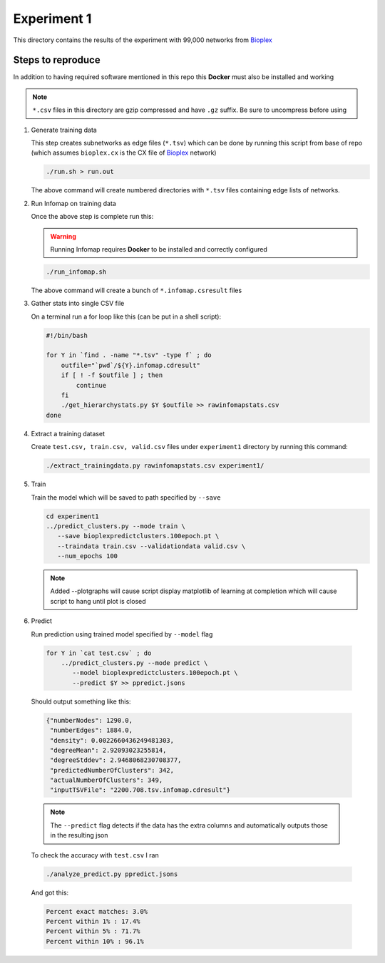 Experiment 1
============

.. _Bioplex: http://ndexbio.org/#/network/98ba6a19-586e-11e7-8f50-0ac135e8bacf

This directory contains the results of the experiment with
99,000 networks from `Bioplex`_

Steps to reproduce
-------------------

In addition to having required software mentioned in this repo
this **Docker** must also be installed and working

.. note::

   ``*.csv`` files in this directory are gzip compressed and have ``.gz`` suffix. Be sure to uncompress before using

#. Generate training data

   This step creates subnetworks as edge files (``*.tsv``) which
   can be done by running this script from base of repo
   (which assumes ``bioplex.cx`` is the CX file of `Bioplex`_ network)

   .. code-block::

      ./run.sh > run.out

   The above command will create numbered directories with ``*.tsv`` files
   containing edge lists of networks.

#. Run Infomap on training data

   Once the above step is complete run this:

   .. warning::

      Running Infomap requires **Docker** to be installed and correctly configured

   .. code-block::

      ./run_infomap.sh

   The above command will create a bunch of ``*.infomap.csresult`` files

#. Gather stats into single CSV file

   On a terminal run a for loop like this (can be put in a shell script):

   .. code-block::

      #!/bin/bash

      for Y in `find . -name "*.tsv" -type f` ; do
          outfile="`pwd`/${Y}.infomap.cdresult"
          if [ ! -f $outfile ] ; then
              continue
          fi
          ./get_hierarchystats.py $Y $outfile >> rawinfomapstats.csv
      done


#. Extract a training dataset

   Create ``test.csv, train.csv, valid.csv`` files
   under ``experiment1`` directory by running this command:

   .. code-block::

      ./extract_trainingdata.py rawinfomapstats.csv experiment1/


   .. image:: train_csv_histograms.png

   .. image:: train_csv_plots.png

#. Train

   Train the model which will be saved to path specified
   by ``--save``

   .. code-block::

      cd experiment1
      ../predict_clusters.py --mode train \
         --save bioplexpredictclusters.100epoch.pt \
         --traindata train.csv --validationdata valid.csv \
         --num_epochs 100

   .. note::

      Added --plotgraphs will cause script display matplotlib of
      learning at completion which will cause script to hang until
      plot is closed

   .. image:: training.png

#. Predict

   Run prediction using trained model specified by
   ``--model`` flag

  .. code-block::

     for Y in `cat test.csv` ; do
         ../predict_clusters.py --mode predict \
            --model bioplexpredictclusters.100epoch.pt \
            --predict $Y >> ppredict.jsons



  Should output something like this:

  .. code-block::

     {"numberNodes": 1290.0,
      "numberEdges": 1884.0,
      "density": 0.0022660436249481303,
      "degreeMean": 2.92093023255814,
      "degreeStddev": 2.9468068230708377,
      "predictedNumberOfClusters": 342,
      "actualNumberOfClusters": 349,
      "inputTSVFile": "2200.708.tsv.infomap.cdresult"}

  .. note::

     The ``--predict`` flag detects if the data has the extra columns
     and automatically outputs those in the resulting json


  To check the accuracy with ``test.csv`` I ran

  .. code-block::

     ./analyze_predict.py ppredict.jsons

  And got this:

  .. code-block::

     Percent exact matches: 3.0%
     Percent within 1% : 17.4%
     Percent within 5% : 71.7%
     Percent within 10% : 96.1%



